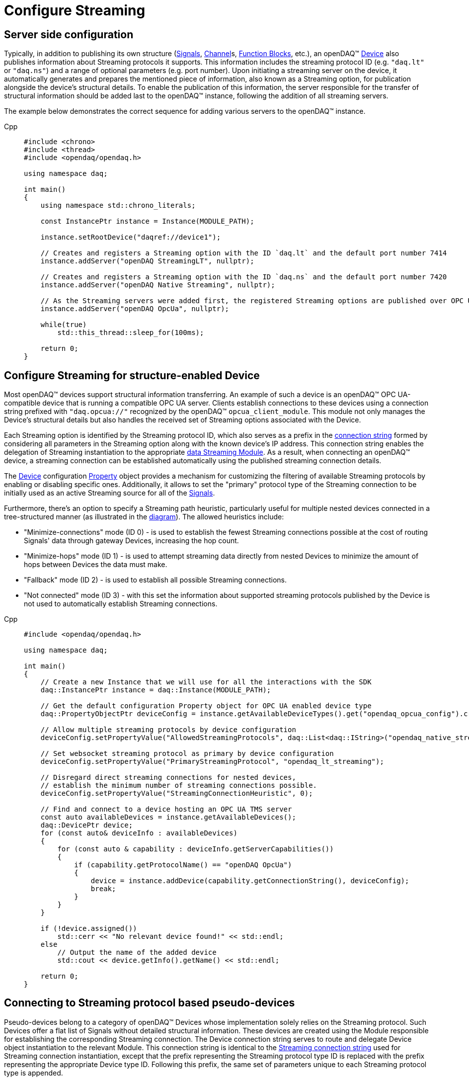 = Configure Streaming

[#server_config]
== Server side configuration

Typically, in addition to publishing its own structure (xref:background_info:signals.adoc[Signals],
xref:background_info:function_blocks.adoc#channel[Channel]s,
xref:background_info:function_blocks.adoc[Function Blocks], etc.), an openDAQ(TM)
xref:background_info:device.adoc[Device] also publishes information about Streaming protocols it supports.
This information includes the streaming protocol ID (e.g. `"daq.lt"` or `"daq.ns"`) and a range of optional
parameters (e.g. port number). Upon initiating a streaming server on the device, it automatically generates
and prepares the mentioned piece of information, also known as a Streaming option, for publication alongside
the device's structural details. To enable the publication of this information, the server responsible for
the transfer of structural information should be added last to the openDAQ(TM) instance, following the
addition of all streaming servers.

The example below demonstrates the correct sequence for adding various servers to the openDAQ(TM) instance.

[tabs]
====
Cpp::
+
[source,cpp]
----
#include <chrono>
#include <thread>
#include <opendaq/opendaq.h>

using namespace daq;

int main()
{
    using namespace std::chrono_literals;

    const InstancePtr instance = Instance(MODULE_PATH);

    instance.setRootDevice("daqref://device1");

    // Creates and registers a Streaming option with the ID `daq.lt` and the default port number 7414
    instance.addServer("openDAQ StreamingLT", nullptr);

    // Creates and registers a Streaming option with the ID `daq.ns` and the default port number 7420
    instance.addServer("openDAQ Native Streaming", nullptr);

    // As the Streaming servers were added first, the registered Streaming options are published over OPC UA
    instance.addServer("openDAQ OpcUa", nullptr);

    while(true)
        std::this_thread::sleep_for(100ms);

    return 0;
}
----
====

[#streaming_config_per_device]
== Configure Streaming for structure-enabled Device

Most openDAQ(TM) devices support structural information transferring. An example of such a device is an
openDAQ(TM) OPC UA-compatible device that is running a compatible OPC UA server. Clients establish
connections to these devices using a connection string prefixed with `"daq.opcua://"` recognized by the
openDAQ(TM) `opcua_client_module`. This module not only manages the Device's structural details but also
handles the received set of Streaming options associated with the Device.

Each Streaming option is identified by the Streaming protocol ID, which also serves as a prefix in the
xref:background_info:streaming.adoc#streaming_connection_string[connection string] formed by considering
all parameters in the Streaming option along with the known device's IP address.
This connection string enables the delegation of Streaming instantiation to the appropriate
xref:background_info:streaming.adoc#streaming_and_structure_modules[data Streaming Module]. As a result,
when connecting an openDAQ(TM) device, a streaming connection can be established automatically using the
published streaming connection details.

The xref:background_info:device.adoc[Device] configuration xref:background_info:property_system.adoc[Property]
object provides a mechanism for customizing the filtering of available Streaming protocols by enabling or
disabling specific ones. Additionally, it allows to set the "primary" protocol type of the Streaming
connection to be initially used as an active Streaming source for all of the
xref:background_info:streaming.adoc#mirrored_signals[Signals].

Furthermore, there's an option to specify a Streaming path heuristic, particularly useful for multiple
nested devices connected in a tree-structured manner (as illustrated in the xref:background_info:device.adoc#nested_devices[diagram]).
The allowed heuristics include:

* "Minimize-connections" mode (ID 0) - is used to establish the fewest Streaming connections possible at
the cost of routing Signals' data through gateway Devices, increasing the hop count.
* "Minimize-hops" mode (ID 1) - is used to attempt streaming data directly from nested Devices to minimize
the amount of hops between Devices the data must make.
* "Fallback" mode (ID 2) - is used to establish all possible Streaming connections.
* "Not connected" mode (ID 3) - with this set the information about supported streaming protocols published
by the Device is not used to automatically establish Streaming connections.

[tabs]
====
Cpp::
+
[source,cpp]
----
#include <opendaq/opendaq.h>

using namespace daq;

int main()
{
    // Create a new Instance that we will use for all the interactions with the SDK
    daq::InstancePtr instance = daq::Instance(MODULE_PATH);

    // Get the default configuration Property object for OPC UA enabled device type
    daq::PropertyObjectPtr deviceConfig = instance.getAvailableDeviceTypes().get("opendaq_opcua_config").createDefaultConfig();

    // Allow multiple streaming protocols by device configuration
    deviceConfig.setPropertyValue("AllowedStreamingProtocols", daq::List<daq::IString>("opendaq_native_streaming", "opendaq_lt_streaming"));

    // Set websocket streaming protocol as primary by device configuration
    deviceConfig.setPropertyValue("PrimaryStreamingProtocol", "opendaq_lt_streaming");

    // Disregard direct streaming connections for nested devices,
    // establish the minimum number of streaming connections possible.
    deviceConfig.setPropertyValue("StreamingConnectionHeuristic", 0);  

    // Find and connect to a device hosting an OPC UA TMS server
    const auto availableDevices = instance.getAvailableDevices();
    daq::DevicePtr device;
    for (const auto& deviceInfo : availableDevices)
    {
        for (const auto & capability : deviceInfo.getServerCapabilities())
        {
            if (capability.getProtocolName() == "openDAQ OpcUa")
            {
                device = instance.addDevice(capability.getConnectionString(), deviceConfig);
                break;
            }
        }
    }

    if (!device.assigned())
        std::cerr << "No relevant device found!" << std::endl;
    else
        // Output the name of the added device
        std::cout << device.getInfo().getName() << std::endl;
    
    return 0;
}
----
====

[#connecting_pseudo_devices]
== Connecting to Streaming protocol based pseudo-devices

Pseudo-devices belong to a category of openDAQ(TM) Devices whose implementation solely relies on the
Streaming protocol. Such Devices offer a flat list of Signals without detailed structural information.
These devices are created using the Module responsible for establishing the corresponding Streaming
connection. The Device connection string serves to route and delegate Device object instantiation to the
relevant Module. This connection string is identical to the
xref:background_info:streaming.adoc#streaming_connection_string[Streaming connection string] used for
Streaming connection instantiation, except that the prefix representing the Streaming protocol type ID
is replaced with the prefix representing the appropriate Device type ID. Following this prefix, the same
set of parameters unique to each Streaming protocol type is appended.

For example, the Device connection string prefix `"daq.ns"` aligns with the Native Streaming protocol,
identified by the Streaming connection string prefix `"daq.ns"`. Similarly, the Device connection string
prefix `"daq.lt"` corresponds to the Websocket Streaming protocol, recognized by the Streaming connection
string prefix `"daq.lt"`.

[tabs]
====
Cpp::
+
[source,cpp]
----
#include <opendaq/opendaq.h>

using namespace daq;

int main()
{
    // Create a new Instance that we will use for all the interactions with the SDK
    daq::InstancePtr instance = daq::Instance(MODULE_PATH);

    // Find and connect to a device hosting an Native Streaming server
    const auto availableDevices = instance.getAvailableDevices();
    daq::DevicePtr device;
    for (const auto& deviceInfo : availableDevices)
    {
        for (const auto & capability : deviceInfo.getServerCapabilities())
        {
            if (capability.getProtocolName() == "openDAQ Native Streaming")
            {
                device = instance.addDevice(capability.getConnectionString(), deviceConfig);
                break;
            }
        }
    }

    if (!device.assigned())
        std::cerr << "No relevant device found!" << std::endl;
    else
        // Output the name of the added device
        std::cout << device.getInfo().getName() << std::endl;

    return 0;
}
----
====

[#streaming_config_per_signal]
== Configure Streaming per Signal

Once the xref:background_info:device.adoc[Device] is connected, the Streaming sources of its
xref:background_info:streaming.adoc#mirrored_signals[Signals] can be examined and modified for each Signal individually
at any given time.

The Streaming sources are identified by a connection string that includes the protocol prefix, indicating
the protocol type ID, and parameters based on the protocol type (IP address, port number etc.).
To manipulate the Streaming sources of particular Signal the `MirroredSignalConfig` object is used,
it provides ability to:

* retrieve a list of streaming sources available for signal by using __getStreamingSources__ call,
* get the currently active streaming source by using __getActiveStreamingSource__ call,
* change the active streaming source for a signal by using __setActiveStreamingSource__ call,
* enable or disable data streaming for signal by using __setStreamed__ call,
* check if streaming is enabled or disabled for signal by using __getStreamed__ call.

[tabs]
====
Cpp::
+
[source,cpp]
----
#include <opendaq/opendaq.h>

using namespace daq;

// Corresponding document: Antora/modules/howto_guides/pages/howto_configure_streaming.adoc
int main()
{
    ...

    // Get the first signal of conencted device
    daq::SignalPtr signal = device.getSignalsRecursive()[0];

    daq::StringPtr nativeStreamingSource;
    daq::StringPtr websocketStreamingSource;

    // Find and output the streaming sources available for signal
    std::cout << "Signal supports " << signal.getStreamingSources().getCount()
              << " streaming sources:" << std::endl;
    for (const auto& source : signal.getStreamingSources())
    {
        std::cout << source << std::endl;
        if (source.toView().find("daq.ns://") != std::string::npos)
            nativeStreamingSource = source;
        if (source.toView().find("daq.lt://") != std::string::npos)
            websocketStreamingSource = source;
    }

    // Output the active streaming source of signal
    std::cout << "Active streaming source of signal: " << signal.getActiveStreamingSource();

    // Output the streaming status for the signal to verify that streaming is enabled.
    std::cout << "Streaming enabled status for signal is: " << signal.getStreamed();

    // Change the active streaming source of signal
    signal.setActiveStreamingSource(nativeStreamingSource);

    std::cout << "Press \"enter\" to exit the application..." << std::endl;
    std::cin.get();
    return 0;
}
----
====

== Full listing

The following is a fully working example of configuring Streaming and reading Signal data using different
Streaming sources.

.The full example code listing
[tabs]
====
Cpp::
+
[source,cpp]
----
#include <chrono>
#include <iostream>
#include <thread>
#include <opendaq/opendaq.h>

void readSamples(const daq::MirroredSignalConfigPtr signal)
{
    using namespace std::chrono_literals;
    daq::StreamReaderPtr reader = daq::StreamReader<double, uint64_t>(signal);

    // Get the resolution and origin
    daq::DataDescriptorPtr descriptor = signal.getDomainSignal().getDescriptor();
    daq::RatioPtr resolution = descriptor.getTickResolution();
    daq::StringPtr origin = descriptor.getOrigin();
    daq::StringPtr unitSymbol = descriptor.getUnit().getSymbol();

    std::cout << "\nReading signal: " << signal.getName()
              << "; active streaming source: " << signal.getActiveStreamingSource() << std::endl;
    std::cout << "Origin: " << origin << std::endl;

    // Allocate buffer for reading double samples
    double samples[100];
    uint64_t domainSamples[100];
    for (int i = 0; i < 40; ++i)
    {
        std::this_thread::sleep_for(25ms);

        // Read up to 100 samples every 25ms, storing the amount read into `count`
        daq::SizeT count = 100;
        reader.readWithDomain(samples, domainSamples, &count);
        if (count > 0)
        {
            daq::Float domainValue = (daq::Int) domainSamples[count - 1] * resolution;
            std::cout << "Value: " << samples[count - 1] << ", Domain: " << domainValue << unitSymbol << std::endl;
        }
    }
}

int main(int /*argc*/, const char* /*argv*/[])
{
    // Create a new Instance that we will use for all the interactions with the SDK
    daq::InstancePtr instance = daq::Instance(MODULE_PATH);

    // Get the default configuration Property object for OPC UA enabled device type
    daq::PropertyObjectPtr deviceConfig = instance.getAvailableDeviceTypes().get("opendaq_opcua_config").createDefaultConfig();

    // Allow multiple streaming protocol by device configuration
    deviceConfig.setPropertyValue("AllowedStreamingProtocols", daq::List<daq::IString>("opendaq_native_streaming", "opendaq_lt_streaming"));

    // Set websocket streaming protocol as primary by device configuration
    deviceConfig.setPropertyValue("PrimaryStreamingProtocol", "opendaq_lt_streaming");

    // Find and connect to a device hosting an OPC UA TMS server
    const auto availableDevices = instance.getAvailableDevices();
    daq::DevicePtr device;
    for (const auto& deviceInfo : availableDevices)
    {
        for (const auto & capability : deviceInfo.getServerCapabilities())
        {
            if (capability.getProtocolName() == "openDAQ OpcUa")
            {
                device = instance.addDevice(capability.getConnectionString(), deviceConfig);
                break;
            }
        }
    }

    // Exit if no device is found
    if (!device.assigned())
    {
        std::cerr << "No relevant device found!" << std::endl;
        return 0;
    }

    // Output the name of the added device
    std::cout << device.getInfo().getName() << std::endl;

    // Find the AI signal
    auto signals = device.getSignalsRecursive();

    daq::ChannelPtr channel;
    daq::MirroredSignalConfigPtr signal;
    for (const auto& sig : signals)
    {
        auto name = sig.getDescriptor().getName();

        if (name.toView().find("AI") != std::string_view::npos)
        {
            signal = sig;
            channel = signal.getParent().getParent();
            break;
        }
    }

    if (!signal.assigned())
    {
        std::cerr << "No AI signal found!" << std::endl;
        return 1;
    }

    // Set the mirrored DI signal to use on AI
    channel.setPropertyValue("InputMux", 1);

    // Find and output the streaming sources of signal
    daq::StringPtr nativeStreamingSource;
    daq::StringPtr websocketStreamingSource;
    std::cout << "AI signal has " << signal.getStreamingSources().getCount()
              << " streaming sources:" << std::endl;
    for (const auto& source : signal.getStreamingSources())
    {
        std::cout << source << std::endl;
        if (source.toView().find("daq.ns://") != std::string::npos)
            nativeStreamingSource = source;
        if (source.toView().find("daq.lt://") != std::string::npos)
            websocketStreamingSource = source;
    }

    // Check the active streaming source of signal
    if (signal.getActiveStreamingSource() != websocketStreamingSource)
    {
        std::cerr << "Wrong active streaming source of AI signal" << std::endl;
        return 1;
    }
    // Output samples using reader with websocket streaming
    readSamples(signal);

    // Change the active streaming source of signal
    signal.setActiveStreamingSource(nativeStreamingSource);
    // Output samples using reader with native streaming
    readSamples(signal);

    std::cout << "Press \"enter\" to exit the application..." << std::endl;
    std::cin.get();
    return 0;
}
----
====
